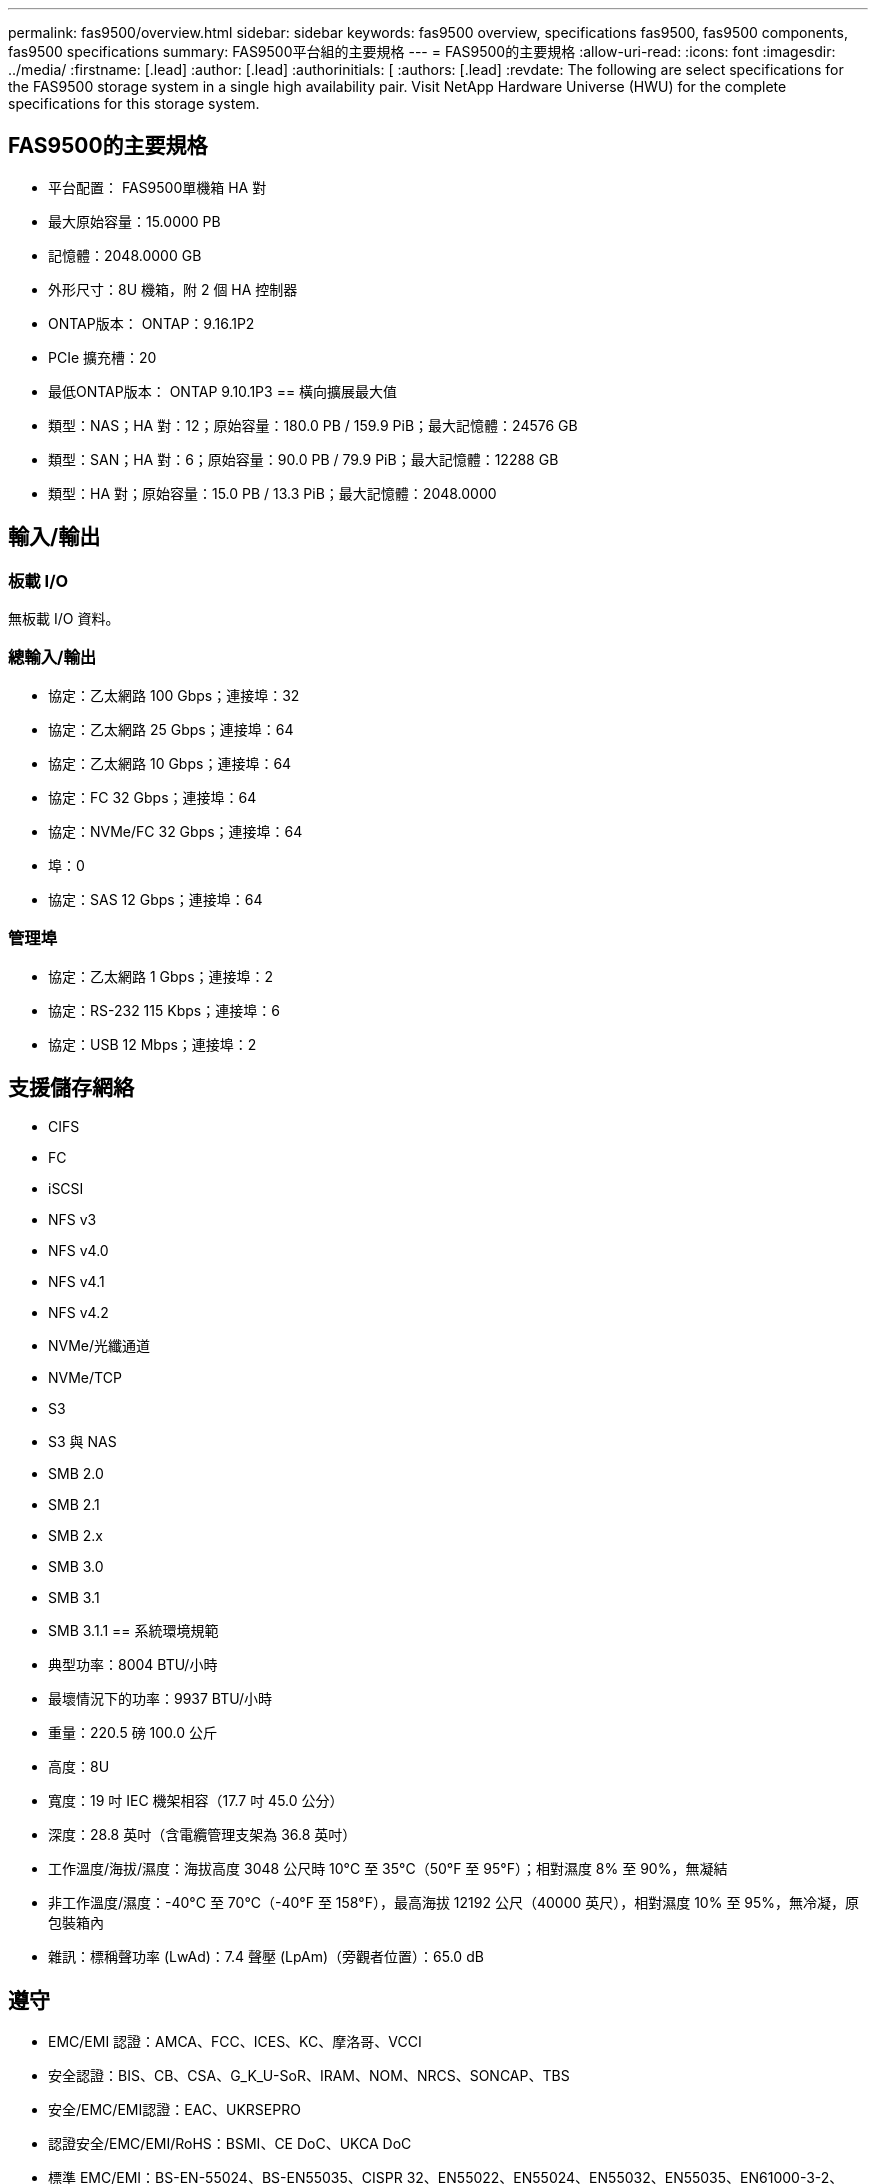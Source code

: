 ---
permalink: fas9500/overview.html 
sidebar: sidebar 
keywords: fas9500 overview, specifications fas9500, fas9500 components, fas9500 specifications 
summary: FAS9500平台組的主要規格 
---
= FAS9500的主要規格
:allow-uri-read: 
:icons: font
:imagesdir: ../media/
:firstname: [.lead]
:author: [.lead]
:authorinitials: [
:authors: [.lead]
:revdate: The following are select specifications for the FAS9500 storage system in a single high availability pair. Visit NetApp Hardware Universe (HWU) for the complete specifications for this storage system.




== FAS9500的主要規格

* 平台配置： FAS9500單機箱 HA 對
* 最大原始容量：15.0000 PB
* 記憶體：2048.0000 GB
* 外形尺寸：8U 機箱，附 2 個 HA 控制器
* ONTAP版本： ONTAP：9.16.1P2
* PCIe 擴充槽：20
* 最低ONTAP版本： ONTAP 9.10.1P3 == 橫向擴展最大值
* 類型：NAS；HA 對：12；原始容量：180.0 PB / 159.9 PiB；最大記憶體：24576 GB
* 類型：SAN；HA 對：6；原始容量：90.0 PB / 79.9 PiB；最大記憶體：12288 GB
* 類型：HA 對；原始容量：15.0 PB / 13.3 PiB；最大記憶體：2048.0000




== 輸入/輸出



=== 板載 I/O

無板載 I/O 資料。



=== 總輸入/輸出

* 協定：乙太網路 100 Gbps；連接埠：32
* 協定：乙太網路 25 Gbps；連接埠：64
* 協定：乙太網路 10 Gbps；連接埠：64
* 協定：FC 32 Gbps；連接埠：64
* 協定：NVMe/FC 32 Gbps；連接埠：64
* 埠：0
* 協定：SAS 12 Gbps；連接埠：64




=== 管理埠

* 協定：乙太網路 1 Gbps；連接埠：2
* 協定：RS-232 115 Kbps；連接埠：6
* 協定：USB 12 Mbps；連接埠：2




== 支援儲存網絡

* CIFS
* FC
* iSCSI
* NFS v3
* NFS v4.0
* NFS v4.1
* NFS v4.2
* NVMe/光纖通道
* NVMe/TCP
* S3
* S3 與 NAS
* SMB 2.0
* SMB 2.1
* SMB 2.x
* SMB 3.0
* SMB 3.1
* SMB 3.1.1 == 系統環境規範
* 典型功率：8004 BTU/小時
* 最壞情況下的功率：9937 BTU/小時
* 重量：220.5 磅 100.0 公斤
* 高度：8U
* 寬度：19 吋 IEC 機架相容（17.7 吋 45.0 公分）
* 深度：28.8 英吋（含電纜管理支架為 36.8 英吋）
* 工作溫度/海拔/濕度：海拔高度 3048 公尺時 10°C 至 35°C（50°F 至 95°F）；相對濕度 8% 至 90%，無凝結
* 非工作溫度/濕度：-40°C 至 70°C（-40°F 至 158°F），最高海拔 12192 公尺（40000 英尺），相對濕度 10% 至 95%，無冷凝，原包裝箱內
* 雜訊：標稱聲功率 (LwAd)：7.4 聲壓 (LpAm)（旁觀者位置）：65.0 dB




== 遵守

* EMC/EMI 認證：AMCA、FCC、ICES、KC、摩洛哥、VCCI
* 安全認證：BIS、CB、CSA、G_K_U-SoR、IRAM、NOM、NRCS、SONCAP、TBS
* 安全/EMC/EMI認證：EAC、UKRSEPRO
* 認證安全/EMC/EMI/RoHS：BSMI、CE DoC、UKCA DoC
* 標準 EMC/EMI：BS-EN-55024、BS-EN55035、CISPR 32、EN55022、EN55024、EN55032、EN55035、EN61000-3-2、EN61000-3-3、KS 第 15 部分 A 3830 33 類
* 標準安全：ANSI/UL60950-1、ANSI/UL62368-1、BS-EN62368-1、CAN/CSA C22.2 No. 60950-1、CAN/CSA C22.2 No. 62368-1、CNS 14336、EN60825-12368-1、CNS 14336、EN60825-6 62368-1、IEC60950-1、IS 13252（第 1 部分）




== 高可用性

* 基於乙太網路的基板管理控制器 (BMC) 和ONTAP管理介面
* 冗餘熱插拔控制器
* 冗餘熱插拔電源
* 透過外部機架的 SAS 連線進行 SAS 帶內管理


